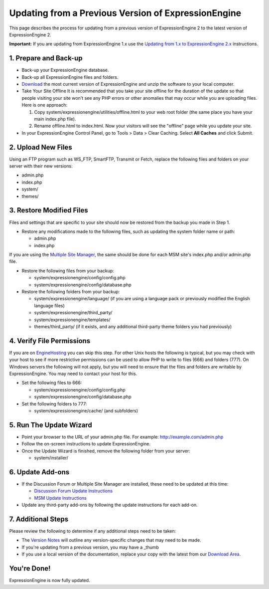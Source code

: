 Updating from a Previous Version of ExpressionEngine
====================================================

This page describes the process for updating from a previous version of
ExpressionEngine 2 to the latest version of ExpressionEngine 2.

**Important:** If you are updating from ExpressionEngine 1.x use the
`Updating from 1.x to ExpressionEngine 2.x <update_from_1.x.html>`_
instructions.

1. Prepare and Back-up
----------------------

-  Back-up your ExpressionEngine database.
-  Back-up all ExpressionEngine files and folders.
-  `Download <https://secure.expressionengine.com/download.php>`_ the
   most current version of ExpressionEngine and unzip the software to
   your local computer.
-  Take Your Site Offline
   It is recommended that you take your site offline for the duration of
   the update so that people visiting your site won't see any PHP errors
   or other anomalies that may occur while you are uploading files. Here
   is one approach:

   #. Copy system/expressionengine/utilities/offline.html to your web
      root folder (the same place you have your main index.php file).
   #. Rename offline.html to index.html. Now your visitors will see the
      "offline" page while you update your site.

-  In your ExpressionEngine Control Panel, go to Tools > Data > Clear
   Caching. Select **All Caches** and click Submit.

2. Upload New Files
-------------------

Using an FTP program such as WS\_FTP, SmartFTP, Transmit or Fetch,
replace the following files and folders on your server with their new
versions:

-  admin.php
-  index.php
-  system/
-  themes/

3. Restore Modified Files
-------------------------

Files and settings that are specific to your site should now be restored
from the backup you made in Step 1.

-  Restore any modifications made to the following files, such as
   updating the system folder name or path:

   -  admin.php
   -  index.php

If you are using the `Multiple Site
Manager <http://expressionengine.com/user_guide/cp/sites/index.html>`_,
the same should be done for each MSM site's index.php and/or admin.php
file.

-  Restore the following files from your backup:

   -  system/expressionengine/config/config.php
   -  system/expressionengine/config/database.php

-  Restore the following folders from your backup:

   -  system/expressionengine/language/ (if you are using a language
      pack or previously modified the English language files)
   -  system/expressionengine/third\_party/
   -  system/expressionengine/templates/
   -  themes/third\_party/ (if it exists, and any additional third-party
      theme folders you had previously)

4. Verify File Permissions
--------------------------

If you are on `EngineHosting <http://enginehosting.com>`_ you can skip
this step. For other Unix hosts the following is typical, but you may
check with your host to see if more restrictive permissions can be used
to allow PHP to write to files (666) and folders (777). On Windows
servers the following will not apply, but you will need to ensure that
the files and folders are writable by ExpressionEngine. You may need to
contact your host for this.

-  Set the following files to 666:

   -  system/expressionengine/config/config.php
   -  system/expressionengine/config/database.php

-  Set the following folders to 777:

   -  system/expressionengine/cache/ (and subfolders)

5. Run The Update Wizard
------------------------

-  Point your browser to the URL of your admin.php file. For example:
   http://example.com/admin.php
-  Follow the on-screen instructions to update ExpressionEngine.
-  Once the Update Wizard is finished, remove the following folder from
   your server:

   -  system/installer/

6. Update Add-ons
-----------------

-  If the Discussion Forum or Multiple Site Manager are installed, these
   need to be updated at this time:

   -  `Discussion Forum Update
      Instructions <../modules/forum/forum_update.html>`_
   -  `MSM Update Instructions <../cp/sites/install.html>`_

-  Update any third-party add-ons by following the update instructions
   for each add-on.

7. Additional Steps
-------------------

Please review the following to determine if any additional steps need to
be taken:

-  The `Version Notes <version_notes.html>`_ will outline any
   version-specific changes that may need to be made.
-  If you're updating from a previous version, you may have a \_thumb
-  If you use a local version of the documentation, replace your copy
   with the latest from our `Download
   Area <https://secure.expressionengine.com/download.php>`_.

You're Done!
------------

ExpressionEngine is now fully updated.


